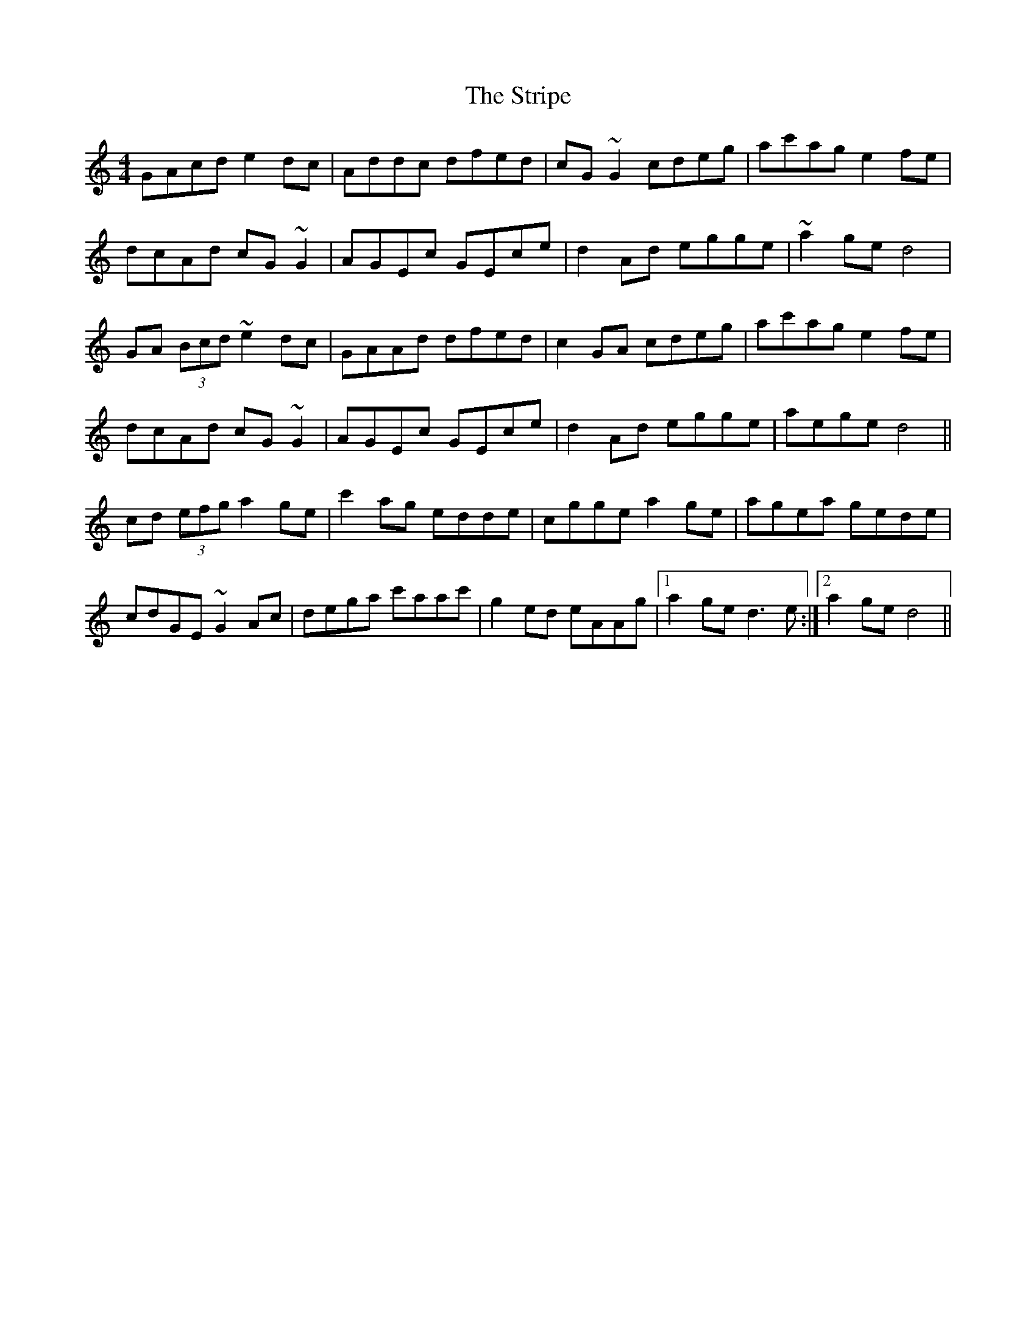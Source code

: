 X: 38750
T: Stripe, The
R: reel
M: 4/4
K: Cmajor
GAcd e2dc|Addc dfed|cG~G2 cdeg|ac'ag e2fe|
dcAd cG~G2|AGEc GEce|d2Ad egge|~a2ge d4|
GA (3Bcd ~e2dc|GAAd dfed|c2GA cdeg|ac'ag e2fe|
dcAd cG~G2|AGEc GEce|d2Ad egge|aege d4||
cd (3efg a2ge|c'2ag edde|cgge a2ge|agea gede|
cdGE ~G2Ac|dega c'aac'|g2ed eAAg|1 a2ge d3e:|2 a2ge d4||

